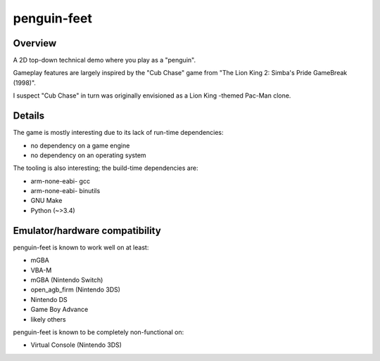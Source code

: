 penguin-feet
============

.. image:: penguin-feet.png

Overview
--------

A 2D top-down technical demo where you play as a "penguin".

Gameplay features are largely inspired by the "Cub Chase" game from "The Lion King 2: Simba's Pride GameBreak (1998)".

I suspect "Cub Chase" in turn was originally envisioned as a Lion King -themed Pac-Man clone.

Details
-------

The game is mostly interesting due to its lack of run-time dependencies:

- no dependency on a game engine
- no dependency on an operating system

The tooling is also interesting; the build-time dependencies are:

- arm-none-eabi- gcc
- arm-none-eabi- binutils
- GNU Make
- Python (~>3.4)

Emulator/hardware compatibility
-------------------------------

penguin-feet is known to work well on at least:

- mGBA
- VBA-M
- mGBA (Nintendo Switch)
- open_agb_firm (Nintendo 3DS)
- Nintendo DS
- Game Boy Advance
- likely others

penguin-feet is known to be completely non-functional on:

- Virtual Console (Nintendo 3DS)
